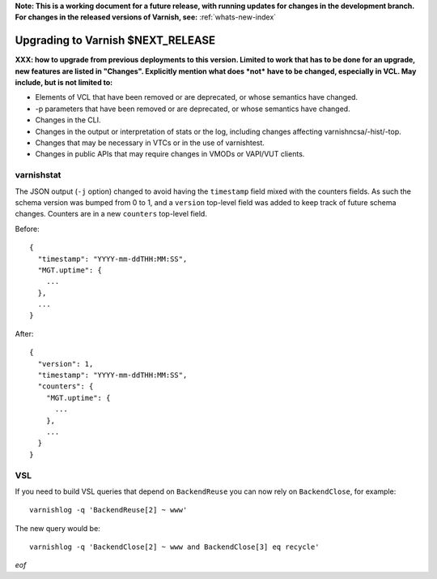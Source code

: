 **Note: This is a working document for a future release, with running
updates for changes in the development branch. For changes in the
released versions of Varnish, see:** :ref:`whats-new-index`

.. _whatsnew_upgrading_CURRENT:

%%%%%%%%%%%%%%%%%%%%%%%%%%%%%%%%%%%%%%
Upgrading to Varnish **$NEXT_RELEASE**
%%%%%%%%%%%%%%%%%%%%%%%%%%%%%%%%%%%%%%

**XXX: how to upgrade from previous deployments to this
version. Limited to work that has to be done for an upgrade, new
features are listed in "Changes". Explicitly mention what does *not*
have to be changed, especially in VCL. May include, but is not limited
to:**

* Elements of VCL that have been removed or are deprecated, or whose
  semantics have changed.

* -p parameters that have been removed or are deprecated, or whose
  semantics have changed.

* Changes in the CLI.

* Changes in the output or interpretation of stats or the log, including
  changes affecting varnishncsa/-hist/-top.

* Changes that may be necessary in VTCs or in the use of varnishtest.

* Changes in public APIs that may require changes in VMODs or VAPI/VUT
  clients.

varnishstat
===========

The JSON output (``-j`` option) changed to avoid having the ``timestamp``
field mixed with the counters fields. As such the schema version was bumped
from 0 to 1, and a ``version`` top-level field was added to keep track of
future schema changes. Counters are in a new ``counters`` top-level field.

Before::

  {
    "timestamp": "YYYY-mm-ddTHH:MM:SS",
    "MGT.uptime": {
      ...
    },
    ...
  }

After::

  {
    "version": 1,
    "timestamp": "YYYY-mm-ddTHH:MM:SS",
    "counters": {
      "MGT.uptime": {
        ...
      },
      ...
    }
  }

VSL
===

If you need to build VSL queries that depend on ``BackendReuse`` you can
now rely on ``BackendClose``, for example::

    varnishlog -q 'BackendReuse[2] ~ www'

The new query would be::

    varnishlog -q 'BackendClose[2] ~ www and BackendClose[3] eq recycle'

*eof*
